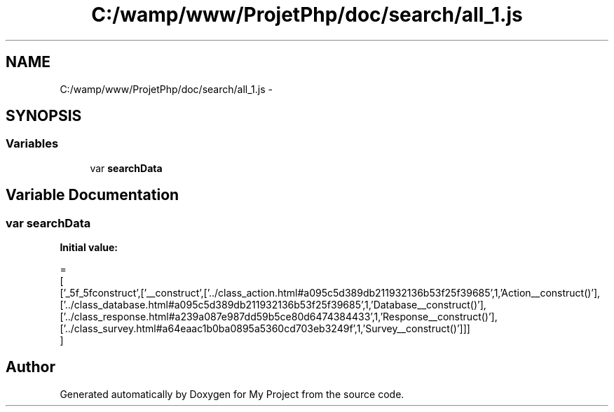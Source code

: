 .TH "C:/wamp/www/ProjetPhp/doc/search/all_1.js" 3 "Sun May 8 2016" "My Project" \" -*- nroff -*-
.ad l
.nh
.SH NAME
C:/wamp/www/ProjetPhp/doc/search/all_1.js \- 
.SH SYNOPSIS
.br
.PP
.SS "Variables"

.in +1c
.ti -1c
.RI "var \fBsearchData\fP"
.br
.in -1c
.SH "Variable Documentation"
.PP 
.SS "var searchData"
\fBInitial value:\fP
.PP
.nf
=
[
  ['_5f_5fconstruct',['__construct',['\&.\&./class_action\&.html#a095c5d389db211932136b53f25f39685',1,'Action\__construct()'],['\&.\&./class_database\&.html#a095c5d389db211932136b53f25f39685',1,'Database\__construct()'],['\&.\&./class_response\&.html#a239a087e987dd59b5ce80d6474384433',1,'Response\__construct()'],['\&.\&./class_survey\&.html#a64eaac1b0ba0895a5360cd703eb3249f',1,'Survey\__construct()']]]
]
.fi
.SH "Author"
.PP 
Generated automatically by Doxygen for My Project from the source code\&.
